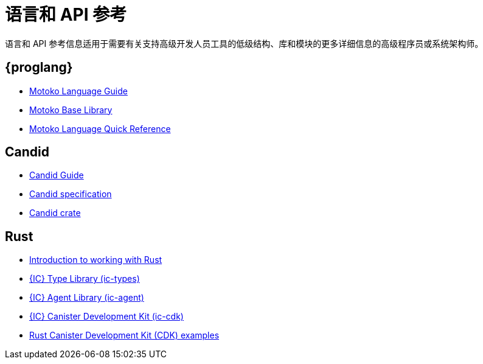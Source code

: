 = 语言和 API 参考
ifdef::env-github,env-browser[:outfilesuffix:.adoc]

语言和 API 参考信息适用于需要有关支持高级开发人员工具的低级结构、库和模块的更多详细信息的高级程序员或系统架构师。

== {proglang}

* link:../language-guide/motoko{outfilesuffix}[Motoko Language Guide]
* link:../base-libraries/stdlib-intro{outfilesuffix}[Motoko Base Library]
* link:../language-guide/language-manual{outfilesuffix}[Motoko Language Quick Reference]

== Candid

* link:../candid-guide/candid-intro{outfilesuffix}[Candid Guide]
* link:https://github.com/dfinity/candid/tree/master/spec[Candid specification]
* link:https://docs.rs/candid[Candid crate]

////
== JavaScript

* TBD
////

== Rust

* link:../rust-guide/rust-intro{outfilesuffix}[Introduction to working with Rust]
* link:https://crates.io/crates/ic-types[{IC} Type Library (ic-types)]
* link:https://crates.io/crates/ic-agent[{IC} Agent Library (ic-agent)]
* link:https://crates.io/crates/ic-cdk[{IC} Canister Development Kit (ic-cdk)]
* link:https://github.com/dfinity/cdk-rs/tree/master/examples[Rust Canister Development Kit (CDK) examples]

////
== AssemblyScript
////
